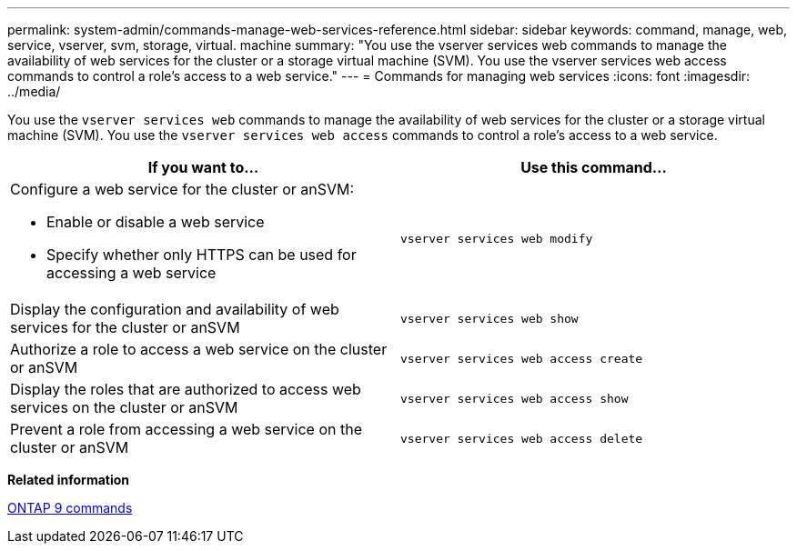 ---
permalink: system-admin/commands-manage-web-services-reference.html
sidebar: sidebar
keywords: command, manage, web, service, vserver, svm, storage, virtual. machine
summary: "You use the vserver services web commands to manage the availability of web services for the cluster or a storage virtual machine (SVM). You use the vserver services web access commands to control a role’s access to a web service."
---
= Commands for managing web services
:icons: font
:imagesdir: ../media/

[.lead]
You use the `vserver services web` commands to manage the availability of web services for the cluster or a storage virtual machine (SVM). You use the `vserver services web access` commands to control a role's access to a web service.

[options="header"]
|===
| If you want to...| Use this command...
a|
Configure a web service for the cluster or anSVM:

* Enable or disable a web service
* Specify whether only HTTPS can be used for accessing a web service

a|
`vserver services web modify`
a|
Display the configuration and availability of web services for the cluster or anSVM
a|
`vserver services web show`
a|
Authorize a role to access a web service on the cluster or anSVM
a|
`vserver services web access create`
a|
Display the roles that are authorized to access web services on the cluster or anSVM
a|
`vserver services web access show`
a|
Prevent a role from accessing a web service on the cluster or anSVM
a|
`vserver services web access delete`
|===
*Related information*

http://docs.netapp.com/ontap-9/topic/com.netapp.doc.dot-cm-cmpr/GUID-5CB10C70-AC11-41C0-8C16-B4D0DF916E9B.html[ONTAP 9 commands]
